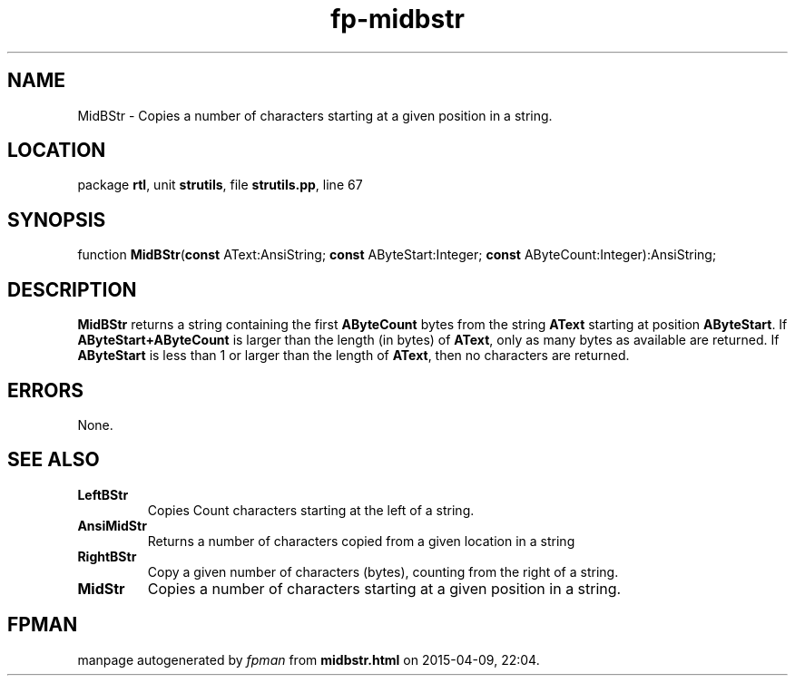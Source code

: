 .\" file autogenerated by fpman
.TH "fp-midbstr" 3 "2014-03-14" "fpman" "Free Pascal Programmer's Manual"
.SH NAME
MidBStr - Copies a number of characters starting at a given position in a string.
.SH LOCATION
package \fBrtl\fR, unit \fBstrutils\fR, file \fBstrutils.pp\fR, line 67
.SH SYNOPSIS
function \fBMidBStr\fR(\fBconst\fR AText:AnsiString; \fBconst\fR AByteStart:Integer; \fBconst\fR AByteCount:Integer):AnsiString;
.SH DESCRIPTION
\fBMidBStr\fR returns a string containing the first \fBAByteCount\fR bytes from the string \fBAText\fR starting at position \fBAByteStart\fR. If \fBAByteStart+AByteCount\fR is larger than the length (in bytes) of \fBAText\fR, only as many bytes as available are returned. If \fBAByteStart\fR is less than 1 or larger than the length of \fBAText\fR, then no characters are returned.


.SH ERRORS
None.


.SH SEE ALSO
.TP
.B LeftBStr
Copies Count characters starting at the left of a string.
.TP
.B AnsiMidStr
Returns a number of characters copied from a given location in a string
.TP
.B RightBStr
Copy a given number of characters (bytes), counting from the right of a string.
.TP
.B MidStr
Copies a number of characters starting at a given position in a string.

.SH FPMAN
manpage autogenerated by \fIfpman\fR from \fBmidbstr.html\fR on 2015-04-09, 22:04.

